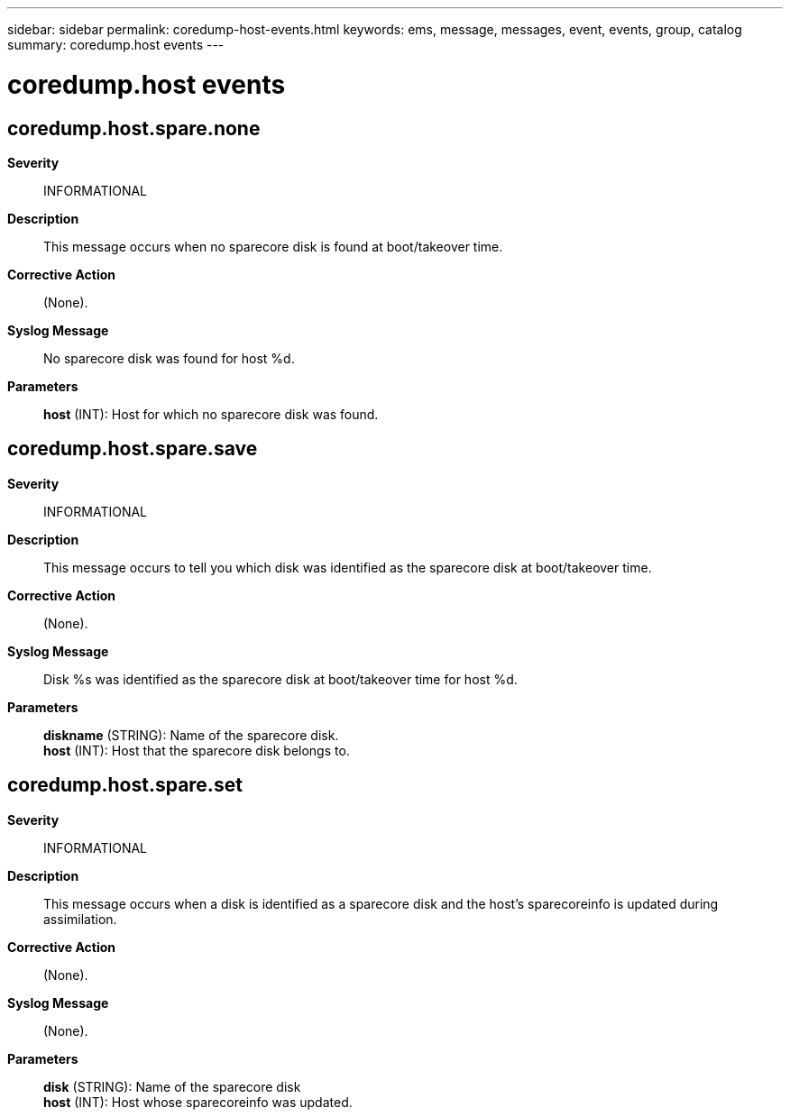 ---
sidebar: sidebar
permalink: coredump-host-events.html
keywords: ems, message, messages, event, events, group, catalog
summary: coredump.host events
---

= coredump.host events
:toclevels: 1
:hardbreaks:
:nofooter:
:icons: font
:linkattrs:
:imagesdir: ./media/

== coredump.host.spare.none
*Severity*::
INFORMATIONAL
*Description*::
This message occurs when no sparecore disk is found at boot/takeover time.
*Corrective Action*::
(None).
*Syslog Message*::
No sparecore disk was found for host %d.
*Parameters*::
*host* (INT): Host for which no sparecore disk was found.

== coredump.host.spare.save
*Severity*::
INFORMATIONAL
*Description*::
This message occurs to tell you which disk was identified as the sparecore disk at boot/takeover time.
*Corrective Action*::
(None).
*Syslog Message*::
Disk %s was identified as the sparecore disk at boot/takeover time for host %d.
*Parameters*::
*diskname* (STRING): Name of the sparecore disk.
*host* (INT): Host that the sparecore disk belongs to.

== coredump.host.spare.set
*Severity*::
INFORMATIONAL
*Description*::
This message occurs when a disk is identified as a sparecore disk and the host's sparecoreinfo is updated during assimilation.
*Corrective Action*::
(None).
*Syslog Message*::
(None).
*Parameters*::
*disk* (STRING): Name of the sparecore disk
*host* (INT): Host whose sparecoreinfo was updated.
